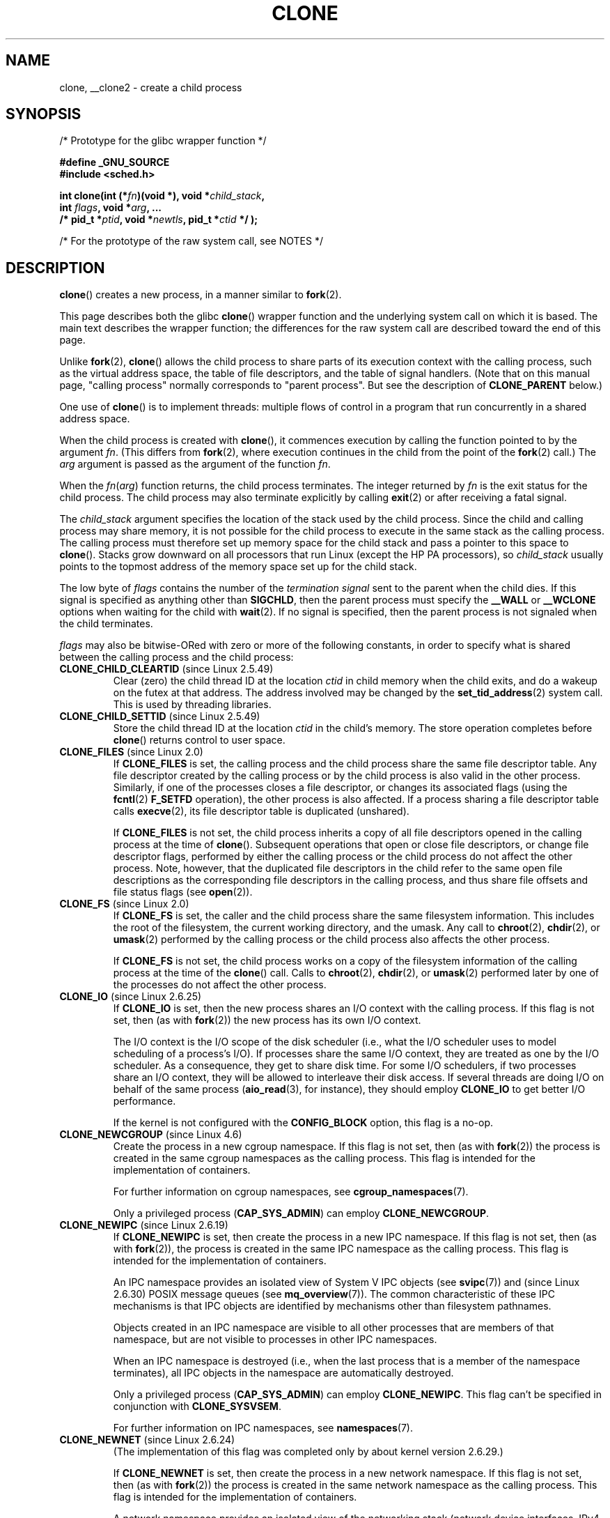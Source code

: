 .\" Copyright (c) 1992 Drew Eckhardt <drew@cs.colorado.edu>, March 28, 1992
.\" and Copyright (c) Michael Kerrisk, 2001, 2002, 2005, 2013
.\"
.\" %%%LICENSE_START(GPL_NOVERSION_ONELINE)
.\" May be distributed under the GNU General Public License.
.\" %%%LICENSE_END
.\"
.\" Modified by Michael Haardt <michael@moria.de>
.\" Modified 24 Jul 1993 by Rik Faith <faith@cs.unc.edu>
.\" Modified 21 Aug 1994 by Michael Chastain <mec@shell.portal.com>:
.\"   New man page (copied from 'fork.2').
.\" Modified 10 June 1995 by Andries Brouwer <aeb@cwi.nl>
.\" Modified 25 April 1998 by Xavier Leroy <Xavier.Leroy@inria.fr>
.\" Modified 26 Jun 2001 by Michael Kerrisk
.\"     Mostly upgraded to 2.4.x
.\"     Added prototype for sys_clone() plus description
.\"	Added CLONE_THREAD with a brief description of thread groups
.\"	Added CLONE_PARENT and revised entire page remove ambiguity
.\"		between "calling process" and "parent process"
.\"	Added CLONE_PTRACE and CLONE_VFORK
.\"	Added EPERM and EINVAL error codes
.\"	Renamed "__clone" to "clone" (which is the prototype in <sched.h>)
.\"	various other minor tidy ups and clarifications.
.\" Modified 26 Jun 2001 by Michael Kerrisk <mtk.manpages@gmail.com>
.\"	Updated notes for 2.4.7+ behavior of CLONE_THREAD
.\" Modified 15 Oct 2002 by Michael Kerrisk <mtk.manpages@gmail.com>
.\"	Added description for CLONE_NEWNS, which was added in 2.4.19
.\" Slightly rephrased, aeb.
.\" Modified 1 Feb 2003 - added CLONE_SIGHAND restriction, aeb.
.\" Modified 1 Jan 2004 - various updates, aeb
.\" Modified 2004-09-10 - added CLONE_PARENT_SETTID etc. - aeb.
.\" 2005-04-12, mtk, noted the PID caching behavior of NPTL's getpid()
.\"	wrapper under BUGS.
.\" 2005-05-10, mtk, added CLONE_SYSVSEM, CLONE_UNTRACED, CLONE_STOPPED.
.\" 2005-05-17, mtk, Substantially enhanced discussion of CLONE_THREAD.
.\" 2008-11-18, mtk, order CLONE_* flags alphabetically
.\" 2008-11-18, mtk, document CLONE_NEWPID
.\" 2008-11-19, mtk, document CLONE_NEWUTS
.\" 2008-11-19, mtk, document CLONE_NEWIPC
.\" 2008-11-19, Jens Axboe, mtk, document CLONE_IO
.\"
.TH CLONE 2 2017-09-15 "Linux" "Linux Programmer's Manual"
.SH NAME
clone, __clone2 \- create a child process
.SH SYNOPSIS
.nf
/* Prototype for the glibc wrapper function */
.PP
.B #define _GNU_SOURCE
.B #include <sched.h>
.PP
.BI "int clone(int (*" "fn" ")(void *), void *" child_stack ,
.BI "          int " flags ", void *" "arg" ", ... "
.BI "          /* pid_t *" ptid ", void *" newtls \
", pid_t *" ctid " */ );"
.PP
/* For the prototype of the raw system call, see NOTES */
.fi
.SH DESCRIPTION
.BR clone ()
creates a new process, in a manner similar to
.BR fork (2).
.PP
This page describes both the glibc
.BR clone ()
wrapper function and the underlying system call on which it is based.
The main text describes the wrapper function;
the differences for the raw system call
are described toward the end of this page.
.PP
Unlike
.BR fork (2),
.BR clone ()
allows the child process to share parts of its execution context with
the calling process, such as the virtual address space, the table of file
descriptors, and the table of signal handlers.
(Note that on this manual
page, "calling process" normally corresponds to "parent process".
But see the description of
.B CLONE_PARENT
below.)
.PP
One use of
.BR clone ()
is to implement threads: multiple flows of control in a program that
run concurrently in a shared address space.
.PP
When the child process is created with
.BR clone (),
it commences execution by calling the function pointed to by the argument
.IR fn .
(This differs from
.BR fork (2),
where execution continues in the child from the point
of the
.BR fork (2)
call.)
The
.I arg
argument is passed as the argument of the function
.IR fn .
.PP
When the
.IR fn ( arg )
function returns, the child process terminates.
The integer returned by
.I fn
is the exit status for the child process.
The child process may also terminate explicitly by calling
.BR exit (2)
or after receiving a fatal signal.
.PP
The
.I child_stack
argument specifies the location of the stack used by the child process.
Since the child and calling process may share memory,
it is not possible for the child process to execute in the
same stack as the calling process.
The calling process must therefore
set up memory space for the child stack and pass a pointer to this
space to
.BR clone ().
Stacks grow downward on all processors that run Linux
(except the HP PA processors), so
.I child_stack
usually points to the topmost address of the memory space set up for
the child stack.
.PP
The low byte of
.I flags
contains the number of the
.I "termination signal"
sent to the parent when the child dies.
If this signal is specified as anything other than
.BR SIGCHLD ,
then the parent process must specify the
.B __WALL
or
.B __WCLONE
options when waiting for the child with
.BR wait (2).
If no signal is specified, then the parent process is not signaled
when the child terminates.
.PP
.I flags
may also be bitwise-ORed with zero or more of the following constants,
in order to specify what is shared between the calling process
and the child process:
.TP
.BR CLONE_CHILD_CLEARTID " (since Linux 2.5.49)"
Clear (zero) the child thread ID at the location
.I ctid
in child memory when the child exits, and do a wakeup on the futex
at that address.
The address involved may be changed by the
.BR set_tid_address (2)
system call.
This is used by threading libraries.
.TP
.BR CLONE_CHILD_SETTID " (since Linux 2.5.49)"
Store the child thread ID at the location
.I ctid
in the child's memory.
The store operation completes before
.BR clone ()
returns control to user space.
.TP
.BR CLONE_FILES " (since Linux 2.0)"
If
.B CLONE_FILES
is set, the calling process and the child process share the same file
descriptor table.
Any file descriptor created by the calling process or by the child
process is also valid in the other process.
Similarly, if one of the processes closes a file descriptor,
or changes its associated flags (using the
.BR fcntl (2)
.B F_SETFD
operation), the other process is also affected.
If a process sharing a file descriptor table calls
.BR execve (2),
its file descriptor table is duplicated (unshared).
.IP
If
.B CLONE_FILES
is not set, the child process inherits a copy of all file descriptors
opened in the calling process at the time of
.BR clone ().
Subsequent operations that open or close file descriptors,
or change file descriptor flags,
performed by either the calling
process or the child process do not affect the other process.
Note, however,
that the duplicated file descriptors in the child refer to the same open file
descriptions as the corresponding file descriptors in the calling process,
and thus share file offsets and file status flags (see
.BR open (2)).
.TP
.BR CLONE_FS " (since Linux 2.0)"
If
.B CLONE_FS
is set, the caller and the child process share the same filesystem
information.
This includes the root of the filesystem, the current
working directory, and the umask.
Any call to
.BR chroot (2),
.BR chdir (2),
or
.BR umask (2)
performed by the calling process or the child process also affects the
other process.
.IP
If
.B CLONE_FS
is not set, the child process works on a copy of the filesystem
information of the calling process at the time of the
.BR clone ()
call.
Calls to
.BR chroot (2),
.BR chdir (2),
or
.BR umask (2)
performed later by one of the processes do not affect the other process.
.TP
.BR CLONE_IO " (since Linux 2.6.25)"
If
.B CLONE_IO
is set, then the new process shares an I/O context with
the calling process.
If this flag is not set, then (as with
.BR fork (2))
the new process has its own I/O context.
.IP
.\" The following based on text from Jens Axboe
The I/O context is the I/O scope of the disk scheduler (i.e.,
what the I/O scheduler uses to model scheduling of a process's I/O).
If processes share the same I/O context,
they are treated as one by the I/O scheduler.
As a consequence, they get to share disk time.
For some I/O schedulers,
.\" the anticipatory and CFQ scheduler
if two processes share an I/O context,
they will be allowed to interleave their disk access.
If several threads are doing I/O on behalf of the same process
.RB ( aio_read (3),
for instance), they should employ
.BR CLONE_IO
to get better I/O performance.
.\" with CFQ and AS.
.IP
If the kernel is not configured with the
.B CONFIG_BLOCK
option, this flag is a no-op.
.TP
.BR CLONE_NEWCGROUP " (since Linux 4.6)"
Create the process in a new cgroup namespace.
If this flag is not set, then (as with
.BR fork (2))
the process is created in the same cgroup namespaces as the calling process.
This flag is intended for the implementation of containers.
.IP
For further information on cgroup namespaces, see
.BR cgroup_namespaces (7).
.IP
Only a privileged process
.RB ( CAP_SYS_ADMIN )
can employ
.BR CLONE_NEWCGROUP .
.\"
.TP
.BR CLONE_NEWIPC " (since Linux 2.6.19)"
If
.B CLONE_NEWIPC
is set, then create the process in a new IPC namespace.
If this flag is not set, then (as with
.BR fork (2)),
the process is created in the same IPC namespace as
the calling process.
This flag is intended for the implementation of containers.
.IP
An IPC namespace provides an isolated view of System\ V IPC objects (see
.BR svipc (7))
and (since Linux 2.6.30)
.\" commit 7eafd7c74c3f2e67c27621b987b28397110d643f
.\" https://lwn.net/Articles/312232/
POSIX message queues
(see
.BR mq_overview (7)).
The common characteristic of these IPC mechanisms is that IPC
objects are identified by mechanisms other than filesystem
pathnames.
.IP
Objects created in an IPC namespace are visible to all other processes
that are members of that namespace,
but are not visible to processes in other IPC namespaces.
.IP
When an IPC namespace is destroyed
(i.e., when the last process that is a member of the namespace terminates),
all IPC objects in the namespace are automatically destroyed.
.IP
Only a privileged process
.RB ( CAP_SYS_ADMIN )
can employ
.BR CLONE_NEWIPC .
This flag can't be specified in conjunction with
.BR CLONE_SYSVSEM .
.IP
For further information on IPC namespaces, see
.BR namespaces (7).
.TP
.BR CLONE_NEWNET " (since Linux 2.6.24)"
(The implementation of this flag was completed only
by about kernel version 2.6.29.)
.IP
If
.B CLONE_NEWNET
is set, then create the process in a new network namespace.
If this flag is not set, then (as with
.BR fork (2))
the process is created in the same network namespace as
the calling process.
This flag is intended for the implementation of containers.
.IP
A network namespace provides an isolated view of the networking stack
(network device interfaces, IPv4 and IPv6 protocol stacks,
IP routing tables, firewall rules, the
.I /proc/net
and
.I /sys/class/net
directory trees, sockets, etc.).
A physical network device can live in exactly one
network namespace.
A virtual network
.RB ( veth (4))
device pair provides a pipe-like abstraction
that can be used to create tunnels between network namespaces,
and can be used to create a bridge to a physical network device
in another namespace.
.IP
When a network namespace is freed
(i.e., when the last process in the namespace terminates),
its physical network devices are moved back to the
initial network namespace (not to the parent of the process).
For further information on network namespaces, see
.BR namespaces (7).
.IP
Only a privileged process
.RB ( CAP_SYS_ADMIN )
can employ
.BR CLONE_NEWNET .
.TP
.BR CLONE_NEWNS " (since Linux 2.4.19)"
If
.B CLONE_NEWNS
is set, the cloned child is started in a new mount namespace,
initialized with a copy of the namespace of the parent.
If
.B CLONE_NEWNS
is not set, the child lives in the same mount
namespace as the parent.
.IP
Only a privileged process
.RB ( CAP_SYS_ADMIN )
can employ
.BR CLONE_NEWNS .
It is not permitted to specify both
.B CLONE_NEWNS
and
.B CLONE_FS
.\" See https://lwn.net/Articles/543273/
in the same
.BR clone ()
call.
.IP
For further information on mount namespaces, see
.BR namespaces (7)
and
.BR mount_namespaces (7).
.TP
.BR CLONE_NEWPID " (since Linux 2.6.24)"
.\" This explanation draws a lot of details from
.\" http://lwn.net/Articles/259217/
.\" Authors: Pavel Emelyanov <xemul@openvz.org>
.\" and Kir Kolyshkin <kir@openvz.org>
.\"
.\" The primary kernel commit is 30e49c263e36341b60b735cbef5ca37912549264
.\" Author: Pavel Emelyanov <xemul@openvz.org>
If
.B CLONE_NEWPID
is set, then create the process in a new PID namespace.
If this flag is not set, then (as with
.BR fork (2))
the process is created in the same PID namespace as
the calling process.
This flag is intended for the implementation of containers.
.IP
For further information on PID namespaces, see
.BR namespaces (7)
and
.BR pid_namespaces (7).
.IP
Only a privileged process
.RB ( CAP_SYS_ADMIN )
can employ
.BR CLONE_NEWPID .
This flag can't be specified in conjunction with
.BR CLONE_THREAD
or
.BR CLONE_PARENT .
.TP
.BR CLONE_NEWUSER
(This flag first became meaningful for
.BR clone ()
in Linux 2.6.23,
the current
.BR clone ()
semantics were merged in Linux 3.5,
and the final pieces to make the user namespaces completely usable were
merged in Linux 3.8.)
.IP
If
.B CLONE_NEWUSER
is set, then create the process in a new user namespace.
If this flag is not set, then (as with
.BR fork (2))
the process is created in the same user namespace as the calling process.
.IP
Before Linux 3.8, use of
.BR CLONE_NEWUSER
required that the caller have three capabilities:
.BR CAP_SYS_ADMIN ,
.BR CAP_SETUID ,
and
.BR CAP_SETGID .
.\" Before Linux 2.6.29, it appears that only CAP_SYS_ADMIN was needed
Starting with Linux 3.8,
no privileges are needed to create a user namespace.
.IP
This flag can't be specified in conjunction with
.BR CLONE_THREAD
or
.BR CLONE_PARENT .
For security reasons,
.\" commit e66eded8309ebf679d3d3c1f5820d1f2ca332c71
.\" https://lwn.net/Articles/543273/
.\" The fix actually went into 3.9 and into 3.8.3. However, user namespaces
.\" were, for practical purposes, unusable in earlier 3.8.x because of the
.\" various filesystems that didn't support userns.
.BR CLONE_NEWUSER
cannot be specified in conjunction with
.BR CLONE_FS .
.IP
For further information on user namespaces, see
.BR namespaces (7)
and
.BR user_namespaces (7).
.TP
.BR CLONE_NEWUTS " (since Linux 2.6.19)"
If
.B CLONE_NEWUTS
is set, then create the process in a new UTS namespace,
whose identifiers are initialized by duplicating the identifiers
from the UTS namespace of the calling process.
If this flag is not set, then (as with
.BR fork (2))
the process is created in the same UTS namespace as
the calling process.
This flag is intended for the implementation of containers.
.IP
A UTS namespace is the set of identifiers returned by
.BR uname (2);
among these, the domain name and the hostname can be modified by
.BR setdomainname (2)
and
.BR sethostname (2),
respectively.
Changes made to the identifiers in a UTS namespace
are visible to all other processes in the same namespace,
but are not visible to processes in other UTS namespaces.
.IP
Only a privileged process
.RB ( CAP_SYS_ADMIN )
can employ
.BR CLONE_NEWUTS .
.IP
For further information on UTS namespaces, see
.BR namespaces (7).
.TP
.BR CLONE_PARENT " (since Linux 2.3.12)"
If
.B CLONE_PARENT
is set, then the parent of the new child (as returned by
.BR getppid (2))
will be the same as that of the calling process.
.IP
If
.B CLONE_PARENT
is not set, then (as with
.BR fork (2))
the child's parent is the calling process.
.IP
Note that it is the parent process, as returned by
.BR getppid (2),
which is signaled when the child terminates, so that
if
.B CLONE_PARENT
is set, then the parent of the calling process, rather than the
calling process itself, will be signaled.
.TP
.BR CLONE_PARENT_SETTID " (since Linux 2.5.49)"
Store the child thread ID at the location
.I ptid
in the parent's memory.
(In Linux 2.5.32-2.5.48 there was a flag
.B CLONE_SETTID
that did this.)
The store operation completes before
.BR clone ()
returns control to user space.
.TP
.BR CLONE_PID " (Linux 2.0 to 2.5.15)"
If
.B CLONE_PID
is set, the child process is created with the same process ID as
the calling process.
This is good for hacking the system, but otherwise
of not much use.
From Linux 2.3.21 onward, this flag could be
specified only by the system boot process (PID 0).
The flag disappeared completely from the kernel sources in Linux 2.5.16.
Since then, the kernel silently ignores this bit if it is specified in
.IR flags .
.TP
.BR CLONE_PTRACE " (since Linux 2.2)"
If
.B CLONE_PTRACE
is specified, and the calling process is being traced,
then trace the child also (see
.BR ptrace (2)).
.TP
.BR CLONE_SETTLS " (since Linux 2.5.32)"
The TLS (Thread Local Storage) descriptor is set to
.IR newtls .
.IP
The interpretation of
.I newtls
and the resulting effect is architecture dependent.
On x86,
.I newtls
is interpreted as a
.IR "struct user_desc\ *"
(see
.BR set_thread_area (2)).
On x86-64 it is the new value to be set for the %fs base register
(see the
.B ARCH_SET_FS
argument to
.BR arch_prctl (2)).
On architectures with a dedicated TLS register, it is the new value
of that register.
.TP
.BR CLONE_SIGHAND " (since Linux 2.0)"
If
.B CLONE_SIGHAND
is set, the calling process and the child process share the same table of
signal handlers.
If the calling process or child process calls
.BR sigaction (2)
to change the behavior associated with a signal, the behavior is
changed in the other process as well.
However, the calling process and child
processes still have distinct signal masks and sets of pending
signals.
So, one of them may block or unblock signals using
.BR sigprocmask (2)
without affecting the other process.
.IP
If
.B CLONE_SIGHAND
is not set, the child process inherits a copy of the signal handlers
of the calling process at the time
.BR clone ()
is called.
Calls to
.BR sigaction (2)
performed later by one of the processes have no effect on the other
process.
.IP
Since Linux 2.6.0-test6,
.I flags
must also include
.B CLONE_VM
if
.B CLONE_SIGHAND
is specified
.TP
.BR CLONE_STOPPED " (since Linux 2.6.0-test2)"
If
.B CLONE_STOPPED
is set, then the child is initially stopped (as though it was sent a
.B SIGSTOP
signal), and must be resumed by sending it a
.B SIGCONT
signal.
.IP
This flag was
.I deprecated
from Linux 2.6.25 onward,
and was
.I removed
altogether in Linux 2.6.38.
Since then, the kernel silently ignores it without error.
.\" glibc 2.8 removed this defn from bits/sched.h
Starting with Linux 4.6, the same bit was reused for the
.BR CLONE_NEWCGROUP
flag.
.TP
.BR CLONE_SYSVSEM " (since Linux 2.5.10)"
If
.B CLONE_SYSVSEM
is set, then the child and the calling process share
a single list of System V semaphore adjustment
.RI ( semadj )
values (see
.BR semop (2)).
In this case, the shared list accumulates
.I semadj
values across all processes sharing the list,
and semaphore adjustments are performed only when the last process
that is sharing the list terminates (or ceases sharing the list using
.BR unshare (2)).
If this flag is not set, then the child has a separate
.I semadj
list that is initially empty.
.TP
.BR CLONE_THREAD " (since Linux 2.4.0-test8)"
If
.B CLONE_THREAD
is set, the child is placed in the same thread group as the calling process.
To make the remainder of the discussion of
.B CLONE_THREAD
more readable, the term "thread" is used to refer to the
processes within a thread group.
.IP
Thread groups were a feature added in Linux 2.4 to support the
POSIX threads notion of a set of threads that share a single PID.
Internally, this shared PID is the so-called
thread group identifier (TGID) for the thread group.
Since Linux 2.4, calls to
.BR getpid (2)
return the TGID of the caller.
.IP
The threads within a group can be distinguished by their (system-wide)
unique thread IDs (TID).
A new thread's TID is available as the function result
returned to the caller of
.BR clone (),
and a thread can obtain
its own TID using
.BR gettid (2).
.IP
When a call is made to
.BR clone ()
without specifying
.BR CLONE_THREAD ,
then the resulting thread is placed in a new thread group
whose TGID is the same as the thread's TID.
This thread is the
.I leader
of the new thread group.
.IP
A new thread created with
.B CLONE_THREAD
has the same parent process as the caller of
.BR clone ()
(i.e., like
.BR CLONE_PARENT ),
so that calls to
.BR getppid (2)
return the same value for all of the threads in a thread group.
When a
.B CLONE_THREAD
thread terminates, the thread that created it using
.BR clone ()
is not sent a
.B SIGCHLD
(or other termination) signal;
nor can the status of such a thread be obtained
using
.BR wait (2).
(The thread is said to be
.IR detached .)
.IP
After all of the threads in a thread group terminate
the parent process of the thread group is sent a
.B SIGCHLD
(or other termination) signal.
.IP
If any of the threads in a thread group performs an
.BR execve (2),
then all threads other than the thread group leader are terminated,
and the new program is executed in the thread group leader.
.IP
If one of the threads in a thread group creates a child using
.BR fork (2),
then any thread in the group can
.BR wait (2)
for that child.
.IP
Since Linux 2.5.35,
.I flags
must also include
.B CLONE_SIGHAND
if
.B CLONE_THREAD
is specified
(and note that, since Linux 2.6.0-test6,
.BR CLONE_SIGHAND
also requires
.BR CLONE_VM
to be included).
.IP
Signals may be sent to a thread group as a whole (i.e., a TGID) using
.BR kill (2),
or to a specific thread (i.e., TID) using
.BR tgkill (2).
.IP
Signal dispositions and actions are process-wide:
if an unhandled signal is delivered to a thread, then
it will affect (terminate, stop, continue, be ignored in)
all members of the thread group.
.IP
Each thread has its own signal mask, as set by
.BR sigprocmask (2),
but signals can be pending either: for the whole process
(i.e., deliverable to any member of the thread group),
when sent with
.BR kill (2);
or for an individual thread, when sent with
.BR tgkill (2).
A call to
.BR sigpending (2)
returns a signal set that is the union of the signals pending for the
whole process and the signals that are pending for the calling thread.
.IP
If a process-directed signal is delivered to a thread group,
and the thread group has installed a handler for the signal, then
the handler will be invoked in exactly one, arbitrarily selected
member of the thread group that has not blocked the signal.
If multiple threads in a group are waiting to accept the same signal using
.BR sigwaitinfo (2),
the kernel will arbitrarily select one of these threads
to receive the signal.
.TP
.BR CLONE_UNTRACED " (since Linux 2.5.46)"
If
.B CLONE_UNTRACED
is specified, then a tracing process cannot force
.B CLONE_PTRACE
on this child process.
.TP
.BR CLONE_VFORK " (since Linux 2.2)"
If
.B CLONE_VFORK
is set, the execution of the calling process is suspended
until the child releases its virtual memory
resources via a call to
.BR execve (2)
or
.BR _exit (2)
(as with
.BR vfork (2)).
.IP
If
.B CLONE_VFORK
is not set, then both the calling process and the child are schedulable
after the call, and an application should not rely on execution occurring
in any particular order.
.TP
.BR CLONE_VM " (since Linux 2.0)"
If
.B CLONE_VM
is set, the calling process and the child process run in the same memory
space.
In particular, memory writes performed by the calling process
or by the child process are also visible in the other process.
Moreover, any memory mapping or unmapping performed with
.BR mmap (2)
or
.BR munmap (2)
by the child or calling process also affects the other process.
.IP
If
.B CLONE_VM
is not set, the child process runs in a separate copy of the memory
space of the calling process at the time of
.BR clone ().
Memory writes or file mappings/unmappings performed by one of the
processes do not affect the other, as with
.BR fork (2).
.SH NOTES
Note that the glibc
.BR clone ()
wrapper function makes some changes
in the memory pointed to by
.I child_stack
(changes required to set the stack up correctly for the child)
.I before
invoking the
.BR clone ()
system call.
So, in cases where
.BR clone ()
is used to recursively create children,
do not use the buffer employed for the parent's stack
as the stack of the child.
.\"
.SS C library/kernel differences
The raw
.BR clone ()
system call corresponds more closely to
.BR fork (2)
in that execution in the child continues from the point of the
call.
As such, the
.I fn
and
.I arg
arguments of the
.BR clone ()
wrapper function are omitted.
.PP
Another difference for the raw
.BR clone ()
system call is that the
.I child_stack
argument may be NULL,
in which case the child uses a duplicate of the parent's stack.
(Copy-on-write semantics ensure that the child gets separate copies
of stack pages when either process modifies the stack.)
In this case, for correct operation, the
.B CLONE_VM
option should not be specified.
(If the child
.I shares
the parent's memory because of the use of the
.BR CLONE_VM
flag,
then no copy-on-write duplication occurs and chaos is likely to result.)
.PP
The order of the arguments also differs in the raw system call,
and there are variations in the arguments across architectures,
as detailed in the following paragraphs.
.PP
The raw system call interface on x86-64 and some other architectures
(including sh, tile, and alpha) is:
.PP
.in +4
.EX
.BI "long clone(unsigned long " flags ", void *" child_stack ,
.BI "           int *" ptid ", int *" ctid ,
.BI "           unsigned long " newtls );
.EE
.in
.PP
On x86-32, and several other common architectures
(including score, ARM, ARM 64, PA-RISC, arc, Power PC, xtensa,
and MIPS),
.\" CONFIG_CLONE_BACKWARDS
the order of the last two arguments is reversed:
.PP
.in +4
.EX
.BI "long clone(unsigned long " flags ", void *" child_stack ,
.BI "          int *" ptid ", unsigned long " newtls ,
.BI "          int *" ctid );
.EE
.in
.PP
On the cris and s390 architectures,
.\" CONFIG_CLONE_BACKWARDS2
the order of the first two arguments is reversed:
.PP
.in +4
.EX
.BI "long clone(void *" child_stack ", unsigned long " flags ,
.BI "           int *" ptid ", int *" ctid ,
.BI "           unsigned long " newtls );
.EE
.in
.PP
On the microblaze architecture,
.\" CONFIG_CLONE_BACKWARDS3
an additional argument is supplied:
.PP
.in +4
.EX
.BI "long clone(unsigned long " flags ", void *" child_stack ,
.BI "           int " stack_size , "\fR         /* Size of stack */"
.BI "           int *" ptid ", int *" ctid ,
.BI "           unsigned long " newtls );
.EE
.in
.\"
.SS blackfin, m68k, and sparc
.\" Mike Frysinger noted in a 2013 mail:
.\"     these arches don't define __ARCH_WANT_SYS_CLONE:
.\"     blackfin ia64 m68k sparc
The argument-passing conventions on
blackfin, m68k, and sparc are different from the descriptions above.
For details, see the kernel (and glibc) source.
.SS ia64
On ia64, a different interface is used:
.PP
.nf
.BI "int __clone2(int (*" "fn" ")(void *), "
.BI "             void *" child_stack_base ", size_t " stack_size ,
.BI "             int " flags ", void *" "arg" ", ... "
.BI "          /* pid_t *" ptid ", struct user_desc *" tls \
", pid_t *" ctid " */ );"
.fi
.PP
The prototype shown above is for the glibc wrapper function;
the raw system call interface has no
.I fn
or
.I arg
argument, and changes the order of the arguments so that
.I flags
is the first argument, and
.I tls
is the last argument.
.PP
.BR __clone2 ()
operates in the same way as
.BR clone (),
except that
.I child_stack_base
points to the lowest address of the child's stack area,
and
.I stack_size
specifies the size of the stack pointed to by
.IR child_stack_base .
.SS Linux 2.4 and earlier
In Linux 2.4 and earlier,
.BR clone ()
does not take arguments
.IR ptid ,
.IR tls ,
and
.IR ctid .
.SH RETURN VALUE
.\" gettid(2) returns current->pid;
.\" getpid(2) returns current->tgid;
On success, the thread ID of the child process is returned
in the caller's thread of execution.
On failure, \-1 is returned
in the caller's context, no child process will be created, and
.I errno
will be set appropriately.
.SH ERRORS
.TP
.B EAGAIN
Too many processes are already running; see
.BR fork (2).
.TP
.B EINVAL
.B CLONE_SIGHAND
was specified, but
.B CLONE_VM
was not.
(Since Linux 2.6.0-test6.)
.TP
.B EINVAL
.B CLONE_THREAD
was specified, but
.B CLONE_SIGHAND
was not.
(Since Linux 2.5.35.)
.\" .TP
.\" .B EINVAL
.\" Precisely one of
.\" .B CLONE_DETACHED
.\" and
.\" .B CLONE_THREAD
.\" was specified.
.\" (Since Linux 2.6.0-test6.)
.TP
.B EINVAL
.\" commit e66eded8309ebf679d3d3c1f5820d1f2ca332c71
Both
.B CLONE_FS
and
.B CLONE_NEWNS
were specified in
.IR flags .
.TP
.BR EINVAL " (since Linux 3.9)"
Both
.B CLONE_NEWUSER
and
.B CLONE_FS
were specified in
.IR flags .
.TP
.B EINVAL
Both
.B CLONE_NEWIPC
and
.B CLONE_SYSVSEM
were specified in
.IR flags .
.TP
.B EINVAL
One (or both) of
.BR CLONE_NEWPID
or
.BR CLONE_NEWUSER
and one (or both) of
.BR CLONE_THREAD
or
.BR CLONE_PARENT
were specified in
.IR flags .
.TP
.B EINVAL
Returned by the glibc
.BR clone ()
wrapper function when
.IR fn
or
.IR child_stack
is specified as NULL.
.TP
.B EINVAL
.BR CLONE_NEWIPC
was specified in
.IR flags ,
but the kernel was not configured with the
.B CONFIG_SYSVIPC
and
.BR CONFIG_IPC_NS
options.
.TP
.B EINVAL
.BR CLONE_NEWNET
was specified in
.IR flags ,
but the kernel was not configured with the
.B CONFIG_NET_NS
option.
.TP
.B EINVAL
.BR CLONE_NEWPID
was specified in
.IR flags ,
but the kernel was not configured with the
.B CONFIG_PID_NS
option.
.TP
.B EINVAL
.BR CLONE_NEWUSER
was specified in
.IR flags ,
but the kernel was not configured with the
.B CONFIG_USER_NS
option.
.TP
.B EINVAL
.BR CLONE_NEWUTS
was specified in
.IR flags ,
but the kernel was not configured with the
.B CONFIG_UTS_NS
option.
.TP
.B EINVAL
.I child_stack
is not aligned to a suitable boundary for this architecture.
For example, on aarch64,
.I child_stack
must be a multiple of 16.
.TP
.B ENOMEM
Cannot allocate sufficient memory to allocate a task structure for the
child, or to copy those parts of the caller's context that need to be
copied.
.TP
.BR ENOSPC " (since Linux 3.7)"
.\" commit f2302505775fd13ba93f034206f1e2a587017929
.B CLONE_NEWPID
was specified in flags,
but the limit on the nesting depth of PID namespaces
would have been exceeded; see
.BR pid_namespaces (7).
.TP
.BR ENOSPC " (since Linux 4.9; beforehand " EUSERS )
.B CLONE_NEWUSER
was specified in
.IR flags ,
and the call would cause the limit on the number of
nested user namespaces to be exceeded.
See
.BR user_namespaces (7).
.IP
From Linux 3.11 to Linux 4.8, the error diagnosed in this case was
.BR EUSERS .
.TP
.BR ENOSPC " (since Linux 4.9)"
One of the values in
.I flags
specified the creation of a new user namespace,
but doing so would have caused the limit defined by the corresponding file in
.IR /proc/sys/user
to be exceeded.
For further details, see
.BR namespaces (7).
.TP
.B EPERM
.BR CLONE_NEWCGROUP ,
.BR CLONE_NEWIPC ,
.BR CLONE_NEWNET ,
.BR CLONE_NEWNS ,
.BR CLONE_NEWPID ,
or
.BR CLONE_NEWUTS
was specified by an unprivileged process (process without \fBCAP_SYS_ADMIN\fP).
.TP
.B EPERM
.B CLONE_PID
was specified by a process other than process 0.
(This error occurs only on Linux 2.5.15 and earlier.)
.TP
.B EPERM
.BR CLONE_NEWUSER
was specified in
.IR flags ,
but either the effective user ID or the effective group ID of the caller
does not have a mapping in the parent namespace (see
.BR user_namespaces (7)).
.TP
.BR EPERM " (since Linux 3.9)"
.\" commit 3151527ee007b73a0ebd296010f1c0454a919c7d
.B CLONE_NEWUSER
was specified in
.I flags
and the caller is in a chroot environment
.\" FIXME What is the rationale for this restriction?
(i.e., the caller's root directory does not match the root directory
of the mount namespace in which it resides).
.TP
.BR ERESTARTNOINTR " (since Linux 2.6.17)"
.\" commit 4a2c7a7837da1b91468e50426066d988050e4d56
System call was interrupted by a signal and will be restarted.
(This can be seen only during a trace.)
.TP
.BR EUSERS " (Linux 3.11 to Linux 4.8)"
.B CLONE_NEWUSER
was specified in
.IR flags ,
and the limit on the number of nested user namespaces would be exceeded.
See the discussion of the
.BR ENOSPC
error above.
.\" .SH VERSIONS
.\" There is no entry for
.\" .BR clone ()
.\" in libc5.
.\" glibc2 provides
.\" .BR clone ()
.\" as described in this manual page.
.SH CONFORMING TO
.BR clone ()
is Linux-specific and should not be used in programs
intended to be portable.
.SH NOTES
The
.BR kcmp (2)
system call can be used to test whether two processes share various
resources such as a file descriptor table,
System V semaphore undo operations, or a virtual address space.
.PP
.PP
Handlers registered using
.BR pthread_atfork (3)
are not executed during a call to
.BR clone ().
.PP
In the Linux 2.4.x series,
.B CLONE_THREAD
generally does not make the parent of the new thread the same
as the parent of the calling process.
However, for kernel versions 2.4.7 to 2.4.18 the
.B CLONE_THREAD
flag implied the
.B CLONE_PARENT
flag (as in Linux 2.6.0 and later).
.PP
For a while there was
.B CLONE_DETACHED
(introduced in 2.5.32):
parent wants no child-exit signal.
In Linux 2.6.2, the need to give this flag together with
.B CLONE_THREAD
disappeared.
This flag is still defined, but has no effect.
.PP
On i386,
.BR clone ()
should not be called through vsyscall, but directly through
.IR "int $0x80" .
.SH BUGS
GNU C library versions 2.3.4 up to and including 2.24
contained a wrapper function for
.BR getpid (2)
that performed caching of PIDs.
This caching relied on support in the glibc wrapper for
.BR clone (),
but limitations in the implementation
meant that the cache was not up to date in some circumstances.
In particular,
if a signal was delivered to the child immediately after the
.BR clone ()
call, then a call to
.BR getpid (2)
in a handler for the signal could return the PID
of the calling process ("the parent"),
if the clone wrapper had not yet had a chance to update the PID
cache in the child.
(This discussion ignores the case where the child was created using
.BR CLONE_THREAD ,
when
.BR getpid (2)
.I should
return the same value in the child and in the process that called
.BR clone (),
since the caller and the child are in the same thread group.
The stale-cache problem also does not occur if the
.I flags
argument includes
.BR CLONE_VM .)
To get the truth, it was sometimes necessary to use code such as the following:
.PP
.in +4n
.EX
#include <syscall.h>

pid_t mypid;

mypid = syscall(SYS_getpid);
.EE
.in
.\" See also the following bug reports
.\" https://bugzilla.redhat.com/show_bug.cgi?id=417521
.\" http://sourceware.org/bugzilla/show_bug.cgi?id=6910
.PP
Because of the stale-cache problem, as well as other problems noted in
.BR getpid (2),
the PID caching feature was removed in glibc 2.25.
.SH EXAMPLE
The following program demonstrates the use of
.BR clone ()
to create a child process that executes in a separate UTS namespace.
The child changes the hostname in its UTS namespace.
Both parent and child then display the system hostname,
making it possible to see that the hostname
differs in the UTS namespaces of the parent and child.
For an example of the use of this program, see
.BR setns (2).
.SS Program source
.EX
#define _GNU_SOURCE
#include <sys/wait.h>
#include <sys/utsname.h>
#include <sched.h>
#include <string.h>
#include <stdio.h>
#include <stdlib.h>
#include <unistd.h>

#define errExit(msg)    do { perror(msg); exit(EXIT_FAILURE); \\
                        } while (0)

static int              /* Start function for cloned child */
childFunc(void *arg)
{
    struct utsname uts;

    /* Change hostname in UTS namespace of child */

    if (sethostname(arg, strlen(arg)) == \-1)
        errExit("sethostname");

    /* Retrieve and display hostname */

    if (uname(&uts) == \-1)
        errExit("uname");
    printf("uts.nodename in child:  %s\\n", uts.nodename);

    /* Keep the namespace open for a while, by sleeping.
       This allows some experimentation\-\-for example, another
       process might join the namespace. */

    sleep(200);

    return 0;           /* Child terminates now */
}

#define STACK_SIZE (1024 * 1024)    /* Stack size for cloned child */

int
main(int argc, char *argv[])
{
    char *stack;                    /* Start of stack buffer */
    char *stackTop;                 /* End of stack buffer */
    pid_t pid;
    struct utsname uts;

    if (argc < 2) {
        fprintf(stderr, "Usage: %s <child\-hostname>\\n", argv[0]);
        exit(EXIT_SUCCESS);
    }

    /* Allocate stack for child */

    stack = malloc(STACK_SIZE);
    if (stack == NULL)
        errExit("malloc");
    stackTop = stack + STACK_SIZE;  /* Assume stack grows downward */

    /* Create child that has its own UTS namespace;
       child commences execution in childFunc() */

    pid = clone(childFunc, stackTop, CLONE_NEWUTS | SIGCHLD, argv[1]);
    if (pid == \-1)
        errExit("clone");
    printf("clone() returned %ld\\n", (long) pid);

    /* Parent falls through to here */

    sleep(1);           /* Give child time to change its hostname */

    /* Display hostname in parent\(aqs UTS namespace. This will be
       different from hostname in child\(aqs UTS namespace. */

    if (uname(&uts) == \-1)
        errExit("uname");
    printf("uts.nodename in parent: %s\\n", uts.nodename);

    if (waitpid(pid, NULL, 0) == \-1)    /* Wait for child */
        errExit("waitpid");
    printf("child has terminated\\n");

    exit(EXIT_SUCCESS);
}
.EE
.SH SEE ALSO
.BR fork (2),
.BR futex (2),
.BR getpid (2),
.BR gettid (2),
.BR kcmp (2),
.BR set_thread_area (2),
.BR set_tid_address (2),
.BR setns (2),
.BR tkill (2),
.BR unshare (2),
.BR wait (2),
.BR capabilities (7),
.BR namespaces (7),
.BR pthreads (7)
